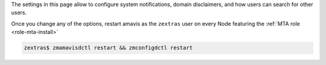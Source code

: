 The settings in this page allow to configure system notifications,
domain disclaimers, and how users can search for other users.

.. card:: System Notifications

   To configure notifications, provide the e-mail address that appears
   as the sender of the system notifications, which must be unique,
   and the recipients that will receive them.

.. card:: Domain Disclaimer

   The first options is to activate the domain disclaimer as a
   mandatory option for all domains configured. By default, the
   disclaimer, whose text can be configured in Section
   :menuselection:`Domains --> Details --> Disclaimer` (see
   :ref:`ap-disclaimer`), is added at the end of each incoming and
   outgoing message (i.e., messages with a recipient external to the
   domain), unless the second option, *Only allow outbound
   disclaimers*, is enabled: in that case, the disclaimer is added
   only to outgoing messages

   .. seealso:: Domain disclaimer can be managed from the CLI as well,
      please refer to Section :ref:`disclaimer-cli`.

Once you change any of the options, restart amavis as the ``zextras``
user on every Node featuring the :ref:`MTA role <role-mta-install>`

.. code:: console

   zextras$ zmamavisdctl restart && zmconfigdctl restart

.. index:: WSC; user search by GUI

.. _wsc-user-search:

.. card:: User search

   The switch labelled **Allow searching users' information in all
   domains**, when active, allows any user to search for other users
   in all other domains configured on the |product| infrastructure.

   For example: user John with e-mail address *john@example.com* will
   be able to find user Jane *jane@acme.example* (which is on a
   different domain) only if this switch is *active*, otherwise Jane
   will not show up in the results.
